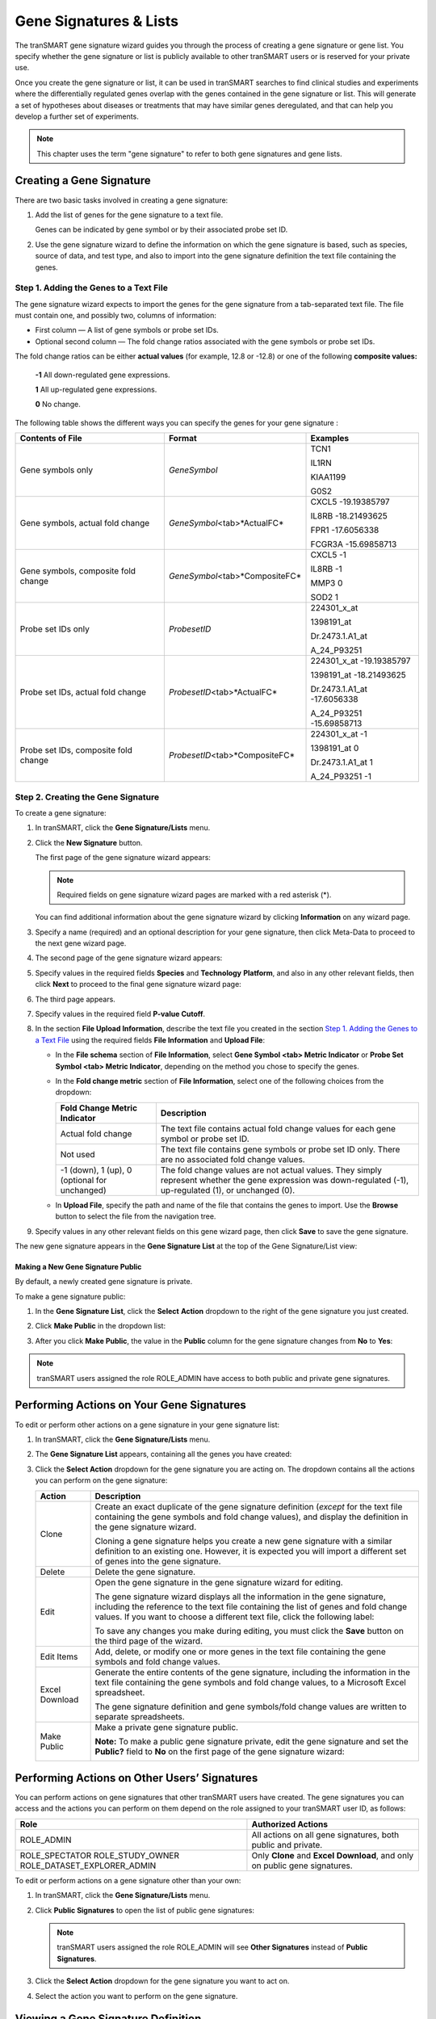 Gene Signatures & Lists
=======================

The tranSMART gene signature wizard guides you through the process of
creating a gene signature or gene list. You specify whether the gene
signature or list is publicly available to other tranSMART users or is
reserved for your private use.

Once you create the gene signature or list, it can be used in tranSMART
searches to find clinical studies and experiments where the
differentially regulated genes overlap with the genes contained in the
gene signature or list. This will generate a set of hypotheses about
diseases or treatments that may have similar genes deregulated, and that
can help you develop a further set of experiments.

.. note::
	 This chapter uses the term "gene signature" to refer to both gene signatures and gene lists.   

Creating a Gene Signature
-------------------------

There are two basic tasks involved in creating a gene signature:

#.  Add the list of genes for the gene signature to a text file.

    Genes can be indicated by gene symbol or by their associated probe set ID.

#.  Use the gene signature wizard to define the information on which the
    gene signature is based, such as species, source of data, and test
    type, and also to import into the gene signature definition the text
    file containing the genes.

Step 1. Adding the Genes to a Text File
~~~~~~~~~~~~~~~~~~~~~~~~~~~~~~~~~~~~~~~

The gene signature wizard expects to import the genes for the gene
signature from a tab-separated text file. The file must contain one, and
possibly two, columns of information:

-  First column — A list of gene symbols or probe set IDs.

-  Optional second column — The fold change ratios associated with the
   gene symbols or probe set IDs.

The fold change ratios can be either **actual values** (for example,
12.8 or -12.8) or one of the following **composite values:**

    **-1**  All down-regulated gene expressions.

    **1**   All up-regulated gene expressions.

    **0**   No change.

The following table shows the different ways you can specify the genes
for your gene signature :

+----------------------------------------+------------------------------------+--------------------------------+
| Contents of File                       | Format                             | Examples                       |
+========================================+====================================+================================+
| Gene symbols only                      | *GeneSymbol*                       | TCN1                           |
|                                        |                                    |                                |
|                                        |                                    | IL1RN                          |
|                                        |                                    |                                |
|                                        |                                    | KIAA1199                       |
|                                        |                                    |                                |
|                                        |                                    | G0S2                           |
+----------------------------------------+------------------------------------+--------------------------------+
| Gene symbols,                          | *GeneSymbol*\ <tab>*ActualFC*      | CXCL5 -19.19385797             |
| actual fold change                     |                                    |                                |
|                                        |                                    | IL8RB -18.21493625             |
|                                        |                                    |                                |
|                                        |                                    | FPR1 -17.6056338               |
|                                        |                                    |                                |
|                                        |                                    | FCGR3A -15.69858713            |
+----------------------------------------+------------------------------------+--------------------------------+
| Gene symbols, composite fold change    | *GeneSymbol*\ <tab>*CompositeFC*   | CXCL5 -1                       |
|                                        |                                    |                                |
|                                        |                                    | IL8RB -1                       |
|                                        |                                    |                                |
|                                        |                                    | MMP3 0                         |
|                                        |                                    |                                |
|                                        |                                    | SOD2 1                         |
+----------------------------------------+------------------------------------+--------------------------------+
| Probe set IDs only                     | *ProbesetID*                       | 224301\_x\_at                  |
|                                        |                                    |                                |
|                                        |                                    | 1398191\_at                    |
|                                        |                                    |                                |
|                                        |                                    | Dr.2473.1.A1\_at               |
|                                        |                                    |                                |
|                                        |                                    | A\_24\_P93251                  |
+----------------------------------------+------------------------------------+--------------------------------+
| Probe set IDs,                         | *ProbesetID*\ <tab>*ActualFC*      | 224301\_x\_at -19.19385797     |
| actual fold change                     |                                    |                                |
|                                        |                                    | 1398191\_at -18.21493625       |
|                                        |                                    |                                |
|                                        |                                    | Dr.2473.1.A1\_at -17.6056338   |
|                                        |                                    |                                |
|                                        |                                    | A\_24\_P93251 -15.69858713     |
+----------------------------------------+------------------------------------+--------------------------------+
| Probe set IDs, composite fold change   | *ProbesetID*\ <tab>*CompositeFC*   | 224301\_x\_at -1               |
|                                        |                                    |                                |
|                                        |                                    | 1398191\_at 0                  |
|                                        |                                    |                                |
|                                        |                                    | Dr.2473.1.A1\_at 1             |
|                                        |                                    |                                |
|                                        |                                    | A\_24\_P93251 -1               |
+----------------------------------------+------------------------------------+--------------------------------+

Step 2. Creating the Gene Signature
~~~~~~~~~~~~~~~~~~~~~~~~~~~~~~~~~~~

To create a gene signature:

#.  In tranSMART, click the **Gene Signature/Lists** menu.

#.  Click the **New Signature** button.

    The first page of the gene signature wizard appears:

    |image185|

    .. note::
        Required fields on gene signature wizard pages are marked with a red asterisk (\*).   

    You can find additional information about the gene signature wizard by
    clicking **Information** on any wizard page.

#.  Specify a name (required) and an optional description for your gene
    signature, then click Meta-Data to proceed to the next gene wizard
    page.

#.  The second page of the gene signature wizard appears:

    |image187|

#. Specify values in the required fields **Species** and **Technology**
   **Platform**, and also in any other relevant fields, then click
   **Next** to proceed to the final gene signature wizard page:

   |image188|

#.  The third page appears.

#.  Specify values in the required field **P-value Cutoff**.

#.  In the section **File Upload Information**, describe the text file
    you created in the section `Step 1. Adding the Genes to a Text File`_
    using the required fields **File Information** and **Upload File**:

    -   In the **File schema** section of **File Information**, select **Gene
        Symbol <tab> Metric Indicator** or **Probe Set Symbol <tab> Metric
        Indicator**, depending on the method you chose to specify the genes.

    -   In the **Fold change metric** section of **File Information**, select
        one of the following choices from the dropdown:
    
        +-------------------------------------------------+----------------------------------------------------------------------------------------------------------------------------------------------------------------+
        | Fold Change Metric Indicator                    | Description                                                                                                                                                    |
        +=================================================+================================================================================================================================================================+
        | Actual fold change                              | The text file contains actual fold change values for each gene symbol or probe set ID.                                                                         |
        +-------------------------------------------------+----------------------------------------------------------------------------------------------------------------------------------------------------------------+
        | Not used                                        | The text file contains gene symbols or probe set ID only. There are no associated fold change values.                                                          |
        +-------------------------------------------------+----------------------------------------------------------------------------------------------------------------------------------------------------------------+
        | -1 (down), 1 (up), 0 (optional for unchanged)   | The fold change values are not actual values. They simply represent whether the gene expression was down-regulated (-1), up-regulated (1), or unchanged (0).   |
        +-------------------------------------------------+----------------------------------------------------------------------------------------------------------------------------------------------------------------+

    -  In **Upload File**, specify the path and name of the file that
       contains the genes to import. Use the **Browse** button to select the
       file from the navigation tree.

#.  Specify values in any other relevant fields on this gene wizard page,
    then click **Save** to save the gene signature.

The new gene signature appears in the **Gene Signature List** at the top
of the Gene Signature/List view:

|image189|

Making a New Gene Signature Public
^^^^^^^^^^^^^^^^^^^^^^^^^^^^^^^^^^

By default, a newly created gene signature is private.

To make a gene signature public:

#.  In the **Gene Signature List**, click the **Select** **Action**
    dropdown to the right of the gene signature you just created.

#.  Click **Make Public** in the dropdown list:

    |image190|

#.  After you click **Make Public**, the value in the **Public** column for
    the gene signature changes from **No** to **Yes**:

    |image191|

.. note::
	 tranSMART users assigned the role ROLE\_ADMIN have access to both public and private gene signatures.   

Performing Actions on Your Gene Signatures
------------------------------------------

To edit or perform other actions on a gene signature in your gene signature list:

#.  In tranSMART, click the **Gene Signature/Lists** menu.

#.  The **Gene Signature List** appears, containing all the genes you have created:

    |image193|

#.  Click the **Select Action** dropdown for the gene signature you are
    acting on. The dropdown contains all the actions you can perform on
    the gene signature:
 
    +------------------+-------------------------------------------------------------------------------------------------------------------------------------------------------------------------------------------------------------------------------------------------------+
    | Action           | Description                                                                                                                                                                                                                                           |
    +==================+=======================================================================================================================================================================================================================================================+
    | Clone            | Create an exact duplicate of the gene signature definition (*except* for the text file containing the gene symbols and fold change values), and display the definition in the gene signature wizard.                                                  |
    |                  |                                                                                                                                                                                                                                                       |
    |                  | Cloning a gene signature helps you create a new gene signature with a similar definition to an existing one. However, it is expected you will import a different set of genes into the gene signature.                                                |
    +------------------+-------------------------------------------------------------------------------------------------------------------------------------------------------------------------------------------------------------------------------------------------------+
    | Delete           | Delete the gene signature.                                                                                                                                                                                                                            |
    +------------------+-------------------------------------------------------------------------------------------------------------------------------------------------------------------------------------------------------------------------------------------------------+
    | Edit             | Open the gene signature in the gene signature wizard for editing.                                                                                                                                                                                     |
    |                  |                                                                                                                                                                                                                                                       |
    |                  | The gene signature wizard displays all the information in the gene signature, including the reference to the text file containing the list of genes and fold change values. If you want to choose a different text file, click the following label:   |
    |                  |                                                                                                                                                                                                                                                       |
    |                  | |image194|                                                                                                                                                                                                                                            |
    |                  |                                                                                                                                                                                                                                                       |
    |                  | To save any changes you make during editing, you must click the **Save** button on the third page of the wizard.                                                                                                                                      |
    +------------------+-------------------------------------------------------------------------------------------------------------------------------------------------------------------------------------------------------------------------------------------------------+
    | Edit Items       | Add, delete, or modify one or more genes in the text file containing the gene symbols and fold change values.                                                                                                                                         |
    +------------------+-------------------------------------------------------------------------------------------------------------------------------------------------------------------------------------------------------------------------------------------------------+
    | Excel Download   | Generate the entire contents of the gene signature, including the information in the text file containing the gene symbols and fold change values, to a Microsoft Excel spreadsheet.                                                                  |
    |                  |                                                                                                                                                                                                                                                       |
    |                  | The gene signature definition and gene symbols/fold change values are written to separate spreadsheets.                                                                                                                                               |
    +------------------+-------------------------------------------------------------------------------------------------------------------------------------------------------------------------------------------------------------------------------------------------------+
    | Make Public      | Make a private gene signature public.                                                                                                                                                                                                                 |
    |                  |                                                                                                                                                                                                                                                       |
    |                  | **Note:** To make a public gene signature private, edit the gene signature and set the **Public?** field to **No** on the first page of the gene signature wizard:                                                                                    |
    |                  |                                                                                                                                                                                                                                                       |
    |                  | |image195|                                                                                                                                                                                                                                            |
    +------------------+-------------------------------------------------------------------------------------------------------------------------------------------------------------------------------------------------------------------------------------------------------+

Performing Actions on Other Users’ Signatures 
----------------------------------------------

You can perform actions on gene signatures that other tranSMART users
have created. The gene signatures you can access and the actions you can
perform on them depend on the role assigned to your tranSMART user ID,
as follows:

+----------------------------------+----------------------------------------------------------------------------------+
| Role                             | Authorized Actions                                                               |
+==================================+==================================================================================+
| ROLE\_ADMIN                      | All actions on all gene signatures, both public and private.                     |
+----------------------------------+----------------------------------------------------------------------------------+
| ROLE\_SPECTATOR                  | Only **Clone** and **Excel** **Download**, and only on public gene signatures.   |
| ROLE\_STUDY\_OWNER               |                                                                                  |
| ROLE\_DATASET\_EXPLORER\_ADMIN   |                                                                                  |
+----------------------------------+----------------------------------------------------------------------------------+

To edit or perform actions on a gene signature other than your own:

#.  In tranSMART, click the **Gene Signature/Lists** menu.

#.  Click **Public Signatures** to open the list of public gene
    signatures:

    |image196|

    .. note::
        tranSMART users assigned the role ROLE\_ADMIN will see **Other Signatures** instead of **Public Signatures**.   

#.  Click the **Select Action** dropdown for the gene signature you want
    to act on.

#.  Select the action you want to perform on the gene signature.

Viewing a Gene Signature Definition
-----------------------------------

You can view the definition of a gene signature, including its list of
genes and fold change values, for any gene signature you are authorized
to access.

To view a gene signature definition, click the **Detail** icon
(|image198|) next to the gene signature name.

The Gene Signature Detail dialog box appears, containing the gene
signature definition:

|image199|


.. |image185| image:: media/image139.png
   :width: 6.00000in
   :height: 1.93804in
.. |image187| image:: media/image140.png
   :width: 5.98958in
   :height: 5.07083in
.. |image188| image:: media/image141.png
   :width: 6.00000in
   :height: 2.96058in
.. |image189| image:: media/image142.png
   :width: 6.00000in
   :height: 0.82086in
.. |image190| image:: media/image143.png
   :width: 5.98958in
   :height: 1.34375in
.. |image191| image:: media/image144.png
   :width: 6.00000in
   :height: 0.80833in
.. |image193| image:: media/image145.png
   :width: 5.99937in
   :height: 0.81289in
.. |image194| image:: media/image146.png
   :width: 2.97500in
   :height: 0.22500in
.. |image195| image:: media/image147.png
   :width: 2.00000in
   :height: 0.23333in
.. |image196| image:: media/image148.png
   :width: 5.98958in
   :height: 1.33333in
.. |image198| image:: media/image149.png
   :width: 0.18403in
   :height: 0.13542in
.. |image199| image:: media/image150.png
   :width: 6.00000in
   :height: 2.64583in
